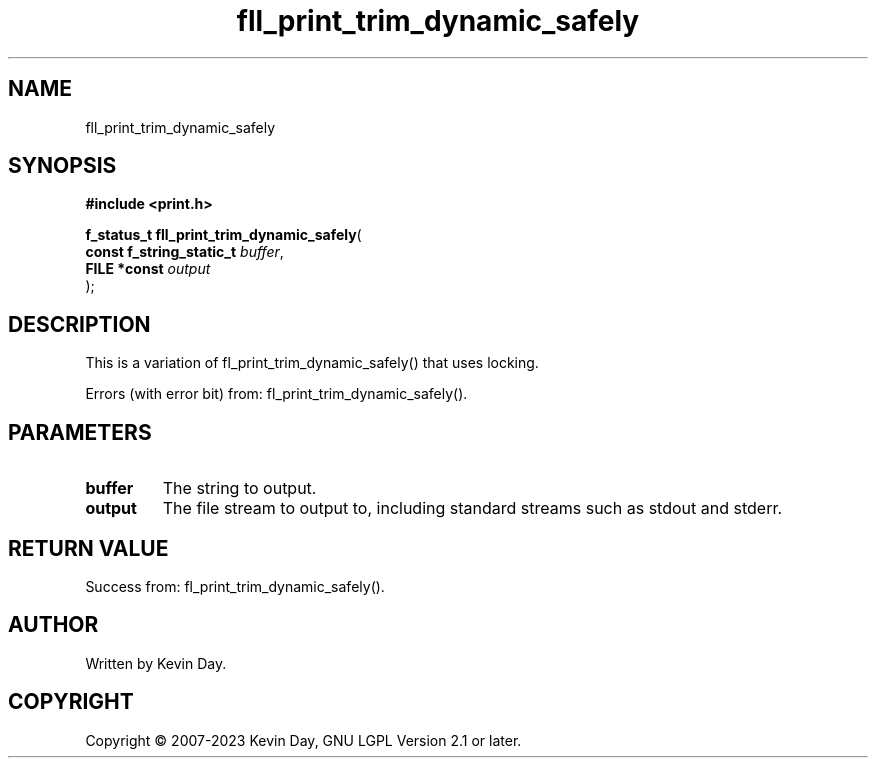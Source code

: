 .TH fll_print_trim_dynamic_safely "3" "July 2023" "FLL - Featureless Linux Library 0.6.6" "Library Functions"
.SH "NAME"
fll_print_trim_dynamic_safely
.SH SYNOPSIS
.nf
.B #include <print.h>
.sp
\fBf_status_t fll_print_trim_dynamic_safely\fP(
    \fBconst f_string_static_t \fP\fIbuffer\fP,
    \fBFILE *const             \fP\fIoutput\fP
);
.fi
.SH DESCRIPTION
.PP
This is a variation of fl_print_trim_dynamic_safely() that uses locking.
.PP
Errors (with error bit) from: fl_print_trim_dynamic_safely().
.SH PARAMETERS
.TP
.B buffer
The string to output.

.TP
.B output
The file stream to output to, including standard streams such as stdout and stderr.

.SH RETURN VALUE
.PP
Success from: fl_print_trim_dynamic_safely().
.SH AUTHOR
Written by Kevin Day.
.SH COPYRIGHT
.PP
Copyright \(co 2007-2023 Kevin Day, GNU LGPL Version 2.1 or later.
